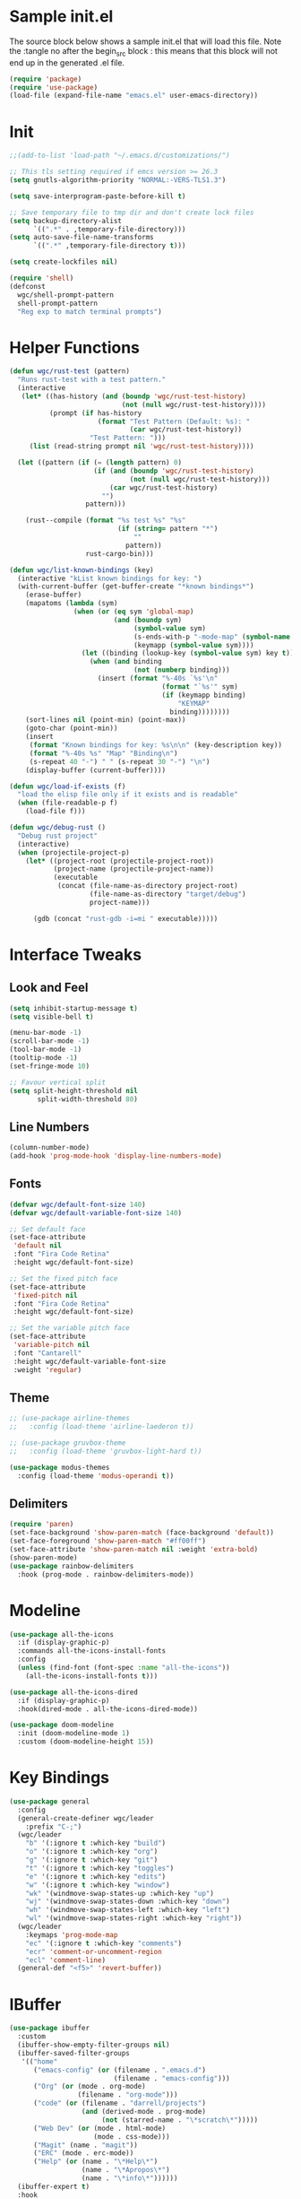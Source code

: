 #+STARTUP: overview
#+PROPERTY: header-args:emacs-lisp :tangle ~/.emacs.d/emacs.el
* Sample init.el
The source block below shows a sample init.el that will load this file.
Note the :tangle no after the begin_src block : this means that this block will not end up in the generated .el file.
#+begin_src emacs-lisp :tangle no
  (require 'package)
  (require 'use-package)
  (load-file (expand-file-name "emacs.el" user-emacs-directory))
#+end_src

* Init
#+begin_src emacs-lisp
  ;;(add-to-list 'load-path "~/.emacs.d/customizations/")

  ;; This tls setting required if emcs version >= 26.3
  (setq gnutls-algorithm-priority "NORMAL:-VERS-TLS1.3")

  (setq save-interprogram-paste-before-kill t)

  ;; Save temporary file to tmp dir and don't create lock files
  (setq backup-directory-alist
        `((".*" . ,temporary-file-directory)))
  (setq auto-save-file-name-transforms
        `((".*" ,temporary-file-directory t))) 

  (setq create-lockfiles nil)

  (require 'shell)
  (defconst
    wgc/shell-prompt-pattern
    shell-prompt-pattern
    "Reg exp to match terminal prompts")

#+end_src
*  Helper Functions
#+begin_src emacs-lisp
  (defun wgc/rust-test (pattern)
    "Runs rust-test with a test pattern."
    (interactive
     (let* ((has-history (and (boundp 'wgc/rust-test-history)
                              (not (null wgc/rust-test-history))))
            (prompt (if has-history
                        (format "Test Pattern (Default: %s): "
                                (car wgc/rust-test-history))
                      "Test Pattern: ")))
       (list (read-string prompt nil 'wgc/rust-test-history))))

    (let ((pattern (if (= (length pattern) 0)
                       (if (and (boundp 'wgc/rust-test-history)
                                (not (null wgc/rust-test-history)))
                           (car wgc/rust-test-history)
                         "")
                     pattern)))

      (rust--compile (format "%s test %s" "%s"
                             (if (string= pattern "*")
                                 ""
                               pattern))
                     rust-cargo-bin)))

  (defun wgc/list-known-bindings (key)
    (interactive "kList known bindings for key: ")
    (with-current-buffer (get-buffer-create "*known bindings*")
      (erase-buffer)
      (mapatoms (lambda (sym)
                  (when (or (eq sym 'global-map)
                            (and (boundp sym)
                                 (symbol-value sym)
                                 (s-ends-with-p "-mode-map" (symbol-name sym))
                                 (keymapp (symbol-value sym))))
                    (let ((binding (lookup-key (symbol-value sym) key t)))
                      (when (and binding
                                 (not (numberp binding)))
                        (insert (format "%-40s `%s'\n"
                                        (format "`%s'" sym)
                                        (if (keymapp binding)
                                            "KEYMAP"
                                          binding))))))))
      (sort-lines nil (point-min) (point-max))
      (goto-char (point-min))
      (insert
       (format "Known bindings for key: %s\n\n" (key-description key))
       (format "%-40s %s" "Map" "Binding\n")
       (s-repeat 40 "-") " " (s-repeat 30 "-") "\n") 
      (display-buffer (current-buffer))))

  (defun wgc/load-if-exists (f)
    "load the elisp file only if it exists and is readable"
    (when (file-readable-p f)
      (load-file f)))

  (defun wgc/debug-rust ()
    "Debug rust project"
    (interactive)
    (when (projectile-project-p)
      (let* ((project-root (projectile-project-root))
             (project-name (projectile-project-name))
             (executable
              (concat (file-name-as-directory project-root)
                      (file-name-as-directory "target/debug")
                      project-name)))

        (gdb (concat "rust-gdb -i=mi " executable)))))
#+end_src
* Interface Tweaks
** Look and Feel
#+begin_src emacs-lisp
  (setq inhibit-startup-message t)
  (setq visible-bell t)

  (menu-bar-mode -1)
  (scroll-bar-mode -1)
  (tool-bar-mode -1)
  (tooltip-mode -1)
  (set-fringe-mode 10)

  ;; Favour vertical split
  (setq split-height-threshold nil
         split-width-threshold 80)

#+end_src
** Line Numbers
#+begin_src emacs-lisp
  (column-number-mode)
  (add-hook 'prog-mode-hook 'display-line-numbers-mode)
  #+end_src
** Fonts 
#+begin_src emacs-lisp
  (defvar wgc/default-font-size 140)
  (defvar wgc/default-variable-font-size 140)

  ;; Set default face
  (set-face-attribute
   'default nil
   :font "Fira Code Retina"
   :height wgc/default-font-size)

  ;; Set the fixed pitch face
  (set-face-attribute
   'fixed-pitch nil
   :font "Fira Code Retina"
   :height wgc/default-font-size)

  ;; Set the variable pitch face
  (set-face-attribute
   'variable-pitch nil
   :font "Cantarell"
   :height wgc/default-variable-font-size
   :weight 'regular)
#+end_src
** Theme
#+begin_src emacs-lisp
  ;; (use-package airline-themes
  ;;   :config (load-theme 'airline-laederon t))

  ;; (use-package gruvbox-theme
  ;;   :config (load-theme 'gruvbox-light-hard t))

  (use-package modus-themes
    :config (load-theme 'modus-operandi t))
#+end_src
** Delimiters
#+begin_src emacs-lisp
  (require 'paren)
  (set-face-background 'show-paren-match (face-background 'default))
  (set-face-foreground 'show-paren-match "#ff00ff")
  (set-face-attribute 'show-paren-match nil :weight 'extra-bold)
  (show-paren-mode)
  (use-package rainbow-delimiters
    :hook (prog-mode . rainbow-delimiters-mode))
#+end_src
* Modeline
#+begin_src emacs-lisp
  (use-package all-the-icons
    :if (display-graphic-p)
    :commands all-the-icons-install-fonts
    :config
    (unless (find-font (font-spec :name "all-the-icons"))
      (all-the-icons-install-fonts t)))

  (use-package all-the-icons-dired
    :if (display-graphic-p)
    :hook(dired-mode . all-the-icons-dired-mode))

  (use-package doom-modeline
    :init (doom-modeline-mode 1)
    :custom (doom-modeline-height 15))
#+end_src
* Key Bindings
#+begin_src emacs-lisp
  (use-package general
    :config
    (general-create-definer wgc/leader
      :prefix "C-;")
    (wgc/leader
      "b" '(:ignore t :which-key "build")
      "o" '(:ignore t :which-key "org")
      "g" '(:ignore t :which-key "git")
      "t" '(:ignore t :which-key "toggles")
      "e" '(:ignore t :which-key "edits")
      "w" '(:ignore t :which-key "window")
      "wk" '(windmove-swap-states-up :which-key "up")
      "wj" '(windmove-swap-states-down :which-key "down")
      "wh" '(windmove-swap-states-left :which-key "left")
      "wl" '(windmove-swap-states-right :which-key "right"))
    (wgc/leader
      :keymaps 'prog-mode-map
      "ec" '(:ignore t :which-key "comments")
      "ecr" 'comment-or-uncomment-region
      "ecl" 'comment-line)
    (general-def "<f5>" 'revert-buffer))

#+end_src
* IBuffer
#+begin_src emacs-lisp
  (use-package ibuffer
    :custom
    (ibuffer-show-empty-filter-groups nil)
    (ibuffer-saved-filter-groups
     '(("home"
        ("emacs-config" (or (filename . ".emacs.d")
                            (filename . "emacs-config")))
        ("Org" (or (mode . org-mode)
                   (filename . "org-mode")))
        ("code" (or (filename . "darrell/projects")
                    (and (derived-mode . prog-mode)
                         (not (starred-name . "\*scratch\*")))))
        ("Web Dev" (or (mode . html-mode)
                       (mode . css-mode)))
        ("Magit" (name . "magit"))
        ("ERC" (mode . erc-mode))
        ("Help" (or (name . "\*Help\*")
                    (name . "\*Apropos\*")
                    (name . "\*info\*"))))))
    (ibuffer-expert t)
    :hook
    (ibuffer-mode . (lambda ()
                      (ibuffer-auto-mode 1)
                      (ibuffer-switch-to-saved-filter-groups "home")))
    :config
    (general-def "C-x C-b" 'ibuffer))
#+end_src
* Which Key
#+begin_src emacs-lisp
  (use-package which-key
    :init (which-key-mode)
    :diminish which-key-mode
    :custom (which-key-idle-delay 0.3))
#+end_src
* Completion Framework
** Savehist
#+begin_src emacs-lisp
  (use-package savehist
    :config
    (setq history-length 25)
    (savehist-mode 1))
  
#+end_src
** Vertico
#+begin_src emacs-lisp
  (defun wgc/minibuffer-backward-kill (arg)
    "When minibuffer is completing a file name delete up to parent
  folder, otherwise delete a word"
    (interactive "p")
    (if minibuffer-completing-file-name
        ;; Borrowed from https://github.com/raxod502/selectrum/issues/498#issuecomment-803283608
        (if (string-match-p "/." (minibuffer-contents))
            (zap-up-to-char (- arg) ?/)
          (delete-minibuffer-contents))
      (backward-kill-word arg)))

  (use-package vertico
    :init (vertico-mode)
    :bind (:map minibuffer-local-map
                ("M-h" . wgc/minibuffer-backward-kill))
    :custom
    (vertico-cycle t))

#+end_src
** Orderless
#+begin_src emacs-lisp
  (use-package orderless
    :init
    (setq completion-styles '(orderless)
          completion-category-defaults nil
          completion-category-overrides '((file (styles . (partial-completion))))))

#+end_src
** Consult
#+begin_src emacs-lisp
  (defun wgc/get-project-root ()
    (when (fboundp 'projectile-project-root)
      (projectile-project-root)))

  (use-package consult
    :bind (("C-s" . consult-line)
           ("C-M-l" . consult-imenu)
           ("C-M-j" . persp-switch-to-buffer*)
           :map minibuffer-local-map
           ("C-r" . consult-history))
    :custom
    (consult-project-root-function #'wgc/get-project-root)
    (completion-in-region-function #'consult-completion-in-region))

#+end_src
** Marginalia
#+begin_src  emacs-lisp
  (use-package marginalia
    :after vertico
    :custom
    (marginalia-annotators '(marginalia-annotators-heavy
                             marginalia-annotators-light
                             nil))
    :init
    (marginalia-mode))

#+end_src
* Helpful
#+begin_src emacs-lisp
  (use-package helpful
    :bind
    ([remap describe-function] . helpful-function)
    ([remap describe-symbol] . helpful-symbol)
    ([remap describe-variable] . helpful-variable)
    ([remap describe-command] . helpful-command)
    ([remap describe-key] . helpful-key))
#+end_src
* Ace Window
#+begin_src emacs-lisp
  (use-package ace-window
    :bind
    ([remap other-window] . ace-window))

#+end_src
* Avy
#+begin_src  emacs-lisp
  (use-package avy)
  (wgc/leader
    "s" '(avy-goto-char :which-key "goto char"))
#+end_src
* Hydra
#+begin_src emacs-lisp
  (use-package hydra)

  (defhydra hydra-text-scale (:timeout 4)
    "Scale Text"
    ("j" text-scale-increase "in")
    ("k" text-scale-decrease "out")
    ("f" nil "finished" :exit t))

  (wgc/leader
    "ts" '(hydra-text-scale/body :which-key "scale text"))
#+end_src
* Projectile
#+begin_src emacs-lisp
  (use-package projectile
    :diminish projectile-mode
    :init
    (projectile-mode)
    (when (file-directory-p "~/projects")
      (setq projectile-project-search-path '("~/projects")))
    :bind (:map projectile-command-map
                ("s r" . consult-ripgrep))
    :config
    (wgc/leader
      "p" '(projectile-command-map :which-key "projectile")))

#+end_src

* Org Mode
** Setup Functions
#+begin_src emacs-lisp
  (defun wgc/org-mode-setup ()
    (org-indent-mode)
    (variable-pitch-mode 1))

  (defun wgc/org-fonts-setup ()
    ;; Replace list hyphen with dot
    (font-lock-add-keywords 'org-mode
                            '(("^ *\\([-]\\) "
                               (0 (prog1 () (compose-region (match-beginning 1) (match-end 1) "•"))))))

    ;; Set faces for heading levels
    (dolist (face '((org-level-1 . 1.2)
                    (org-level-2 . 1.1)
                    (org-level-3 . 1.05)
                    (org-level-4 . 1.0)
                    (org-level-5 . 0.95)
                    (org-level-6 . 0.9)
                    (org-level-7 . 0.85)
                    (org-level-8 . 0.8)))
      (set-face-attribute (car face) nil :font "Cantarell" :weight 'regular :height (cdr face)))

    ;; Ensure that anything that should be fixed-pitch in Org files appears that way
    (set-face-attribute 'org-block nil    :foreground nil :inherit 'fixed-pitch)
    (set-face-attribute 'org-table nil    :inherit 'fixed-pitch)
    (set-face-attribute 'org-formula nil  :inherit 'fixed-pitch)
    (set-face-attribute 'org-code nil     :inherit '(shadow fixed-pitch))
    (set-face-attribute 'org-table nil    :inherit '(shadow fixed-pitch))
    (set-face-attribute 'org-verbatim nil :inherit '(shadow fixed-pitch))
    (set-face-attribute 'org-special-keyword nil
                        :inherit '(font-lock-comment-face fixed-pitch))
    (set-face-attribute 'org-meta-line nil
                        :inherit '(font-lock-comment-face fixed-pitch))
    (set-face-attribute 'org-checkbox nil  :inherit 'fixed-pitch)

    (set-face-underline 'org-ellipsis nil))
#+end_src
** Install
#+begin_src emacs-lisp
  (use-package org-contrib)

  (use-package org
    ;;:ensure org-contrib
    ;;:pin org
    :hook (org-mode . wgc/org-mode-setup)
    :custom
    (org-ellipsis " ▾")
    (org-directory "~/Documents/org-files")
    (org-agenda-files '("~/Documents/org-files/tasks.org"))
    (org-agenda-start-with-log-mode t)
    (org-log-done 'time)
    (org-log-into-drawer t)
    (org-confirm-babel-evaluate nil)
    :config
    (wgc/org-fonts-setup)
    (add-to-list 'org-modules 'org-tempo t)
    (add-to-list 'org-modules 'org-habit t)
    (org-load-modules-maybe t)
    (add-to-list 'org-structure-template-alist '("el" . "src emacs-lisp") t))
#+end_src
** Look and Feel
#+begin_src emacs-lisp
  (defun wgc/open-org-file (file-name)
    (find-file
     (expand-file-name "tasks.org" "~/Documents/org-files")))

  (wgc/leader
    "oa" 'org-agenda
    "ol" 'org-store-link
    "oc" 'org-capture
    "of" '(:ignore t :which-key "org files")
    "oft" '((lambda ()
              "Open tasks.org file."
              (interactive)
              (wgc/open-org-file "tasks.org")) :which-key "tasks"))


  (use-package org-bullets
    :after org
    :hook (org-mode . org-bullets-mode)
    :custom
    (org-bullets-bullet-list '("◉" "○" "●" "○" "●" "○" "●")))

  (defun wgc/org-mode-fill-column ()
    (setq visual-fill-column-width 100
          visual-fill-column-center-text t)
    (visual-fill-column-mode 1))

  (use-package visual-fill-column
    :hook (org-mode . wgc/org-mode-fill-column))
#+end_src
** Auto Tangle Config Files
#+begin_src emacs-lisp
  (defun wgc/tangle-configs ()
    "Tangle org init files."
    (when (thread-last '("emacs.org" "emacs-private.org")
	    (mapcar (lambda (f) (expand-file-name f "~/config/emacs")))
	    (seq-some (apply-partially 'string= (buffer-file-name))))
      (let ((org-confirm-babel-evaluate nil))
	(org-babel-tangle))))

  (add-hook 'org-mode-hook
	    (lambda () (add-hook 'after-save-hook #'wgc/tangle-configs)))
#+end_src
* Paredit
#+begin_src emacs-lisp
  (use-package paredit
    :commands (enable-paredit-mode))

  (dolist (mode '(emacs-lisp-mode-hook
                  eval-expression-minibuffer-setup-hook
                  ielm-mode-hook
                  lisp-mode-hook
                  lisp-interaction-mode-hook
                  scheme-mode-hook))
    (add-hook mode #'enable-paredit-mode))

  (wgc/leader
    :keymaps '(scheme-mode-map
               emacs-lisp-mode-map
               ielm-map
               emacs-lisp-mode-map)
    "j" '(:ignore t :which-key "paredit")
    "jf" 'paredit-forward
    "jb" 'paredit-backward
    "ju" 'paredit-backward-up
    "jd" 'paredit-forward-down
    "jx" 'paredit-kill
    "jh" 'paredit-backward-slurp-sexp
    "jl" 'paredit-forward-slurp-sexp
    "jj" 'paredit-backward-barf-sexp
    "jk" 'paredit-forward-barf-sexp)
#+end_src
* Expand Region
#+begin_src emacs-lisp
  (use-package expand-region
    :bind
    (("C-=" . er/expand-region)))
#+end_src
* Dired
#+begin_src emacs-lisp
  (use-package dired
    :ensure nil
    :commands (dired dired-jump)
    :custom
    (dired-auto-revert-buffer t)
    (dired-listing-switches "-agho --group-directories-first")
    :bind (("C-x C-j" . dired-jump)))

  ;;(use-package dired-single)

  (use-package dired-open
    :config
    ;; (add-to-list 'dired-open-functions #'dired-open-xdg t)
    (setq dired-open-extensions '(("pdf" . "qpdfview"))))

  ;;(use-package dired-hide-dotfiles
  ;;  :hook (dired-mode . dired-hide-dotfiles-mode)
  ;;  :config
  ;;  (evil-collection-define-key 'normal 'dired-mode-map
  ;;	"H" 'dired-hide-dotfiles-mode))
#+end_src
* Erc
#+begin_src emacs-lisp
  (use-package erc)
#+end_src
* Recent Files
#+begin_src  emacs-lisp
  (recentf-mode 1)
  (setq recentf-max-menu-items 10)
  (setq recentf-max-saved-items 10)
  (wgc/leader
    "tr" 'recentf-open-files)
#+end_src
* Custom Files
Write customizations to file to avoid polluting init.el
#+begin_src emacs-lisp
  (setq custom-file (locate-user-emacs-file "custom-vars.el"))
  (load custom-file 'noerror 'nomessage)
#+end_src
* Shells
** Term
#+begin_src emacs-lisp
  (use-package term
    :custom
    (explicit-shell-file-name "bash")
    :config
    (setq term-prompt-regexp wgc/shell-prompt-pattern))

  (use-package eterm-256color
    :hook (term-mode . eterm-256color-mode))
#+end_src
** Shell
#+begin_src emacs-lisp
  (use-package shell
    :config
    (setq term-prompt-regexp wgc/shell-prompt-pattern))
#+end_src
** EShell
#+begin_src emacs-lisp
  (use-package eshell-prompt-extras)

  (defun wgc/configure-eshell ()
    ;; Save command history when commands are entered
    (add-hook 'eshell-pre-command-hook 'eshell-save-some-history)

    ;; Truncate buffer for performance
    (add-to-list 'eshell-output-filter-functions 'eshell-truncate-buffer)

    (setq eshell-history-size              10000
          eshell-buffer-maximum-lines      10000
          eshell-hist-ignoredups           t
          eshell-scroll-to-bottom-on-input t))

  (use-package eshell
    :hook
    (eshell-first-time-mode . wgc/configure-eshell)
    :config

    (with-eval-after-load 'esh-opt
      (setq eshell-destroy-buffer-when-process-dies t
            eshell-highlight-prompt nil
            eshell-prompt-function 'epe-theme-lambda))
    (with-eval-after-load 'em-term
      (add-to-list 'eshell-visual-commands "vi")))


  (wgc/leader
    "te" 'eshell)
#+end_src
** VTerm
#+begin_src emacs-lisp
  (use-package vterm
    :custom
    (vterm-max-scrollback 10000))
#+end_src
** IElm
#+begin_src emacs-lisp
  (use-package ielm)
#+end_src
* Programming
** Magit
#+begin_src emacs-lisp
  (use-package magit
    :custom
    (magit-display-buffer-function
     #'magit-display-buffer-same-window-except-diff-v1)
    (magit-no-message '("Turning on magit-auto-revert-mode..."))
    :config
    (setq magit-auto-revert-mode t))

  (general-def
    "C-M-;" 'magit-status)

  (wgc/leader
    "gs" 'magit-status
    "gd" 'magit-diff-unstaged
    "gc" 'magit-branch-or-checkout
    "gl" '(:ignore t :which-key "log")
    "glc" 'magit-log-current
    "glf" 'magit-log-buffer-file
    "gb" 'magit-branch
    "gP" 'magit-push-current
    "gp" 'magit-pull-branch
    "gf" 'magit-fetch
    "gF" 'magit-fetch-all
    "gr" 'magit-rebase
    "gm" 'magit-merge
    "gS" 'magit-stash
    "gv" 'vc-refresh-state)
#+end_src
** Flycheck
#+begin_src emacs-lisp
  (use-package flycheck
    :hook (prog-mode . flycheck-mode)
    :config
    (fset 'flycheck-command-map flycheck-command-map)
    (wgc/leader
      :keymaps 'flycheck-mode-map
      "!" '(flycheck-command-map :which-key "flycheck")))
#+end_src
** Company
#+begin_src emacs-lisp
  (use-package company
    :hook
    (prog-mode . company-mode)
    :bind
    (:map prog-mode-map
          ("<tab>" . company-indent-or-complete-common)
          :map company-active-map
          ("C-n" . company-select-next)
          ("C-p" . company-select-previous)
          ("M-n" . company-select-next-or-abort)
          ("M-p" . company-select-previous-or-abort))
    :custom
    (company-minimum-prefix-length 1)
    (company-idle-delay 0.0))

  (use-package company-box
    :custom
    (company-box-show-numbers t)
    (company-box-doc-enable nil)
    (company-box-icons-alist 'company-box-icons-all-the-icons)
    :hook (company-mode . company-box-mode))

#+end_src
** LSP Mode
#+begin_src emacs-lisp
  (use-package lsp-mode
    :commands (lsp lsp-deferred)
    :config
    (fset 'lsp-command-map lsp-command-map)
    (wgc/leader
      :keymaps 'lsp-mode-map
      "l" '(lsp-command-map :which-key "lsp")))

  (use-package lsp-ui
    :custom
    (lsp-ui-doc-show-with-cursor nil)
    (lsp-ui-doc-show-with-mouse nil))
#+end_src
** Debugger Mode
#+begin_src emacs-lisp
  (use-package gud
    :ensure nil
    :custom
    (gdb-many-windows nil))
#+end_src
** Languages
*** Rust
#+begin_src emacs-lisp
      (use-package flycheck-rust
        :commands flycheck-rust-setup)

      (use-package rust-mode
        :custom
        (rust-format-on-save t)
        :hook
        (flycheck-mode . flycheck-rust-setup)
        (rust-mode . (lambda ()
                       (lsp-deferred)
                       (setq indent-tabs-mode nil)))
        :config
        (wgc/leader
          :keymaps 'rust-mode-map
          "br" 'rust-run
          "bc" 'rust-compile
          "bk" 'rust-check
          "bt" 'rust-test
          "bd" 'wgc/debug-rust
          "bi" 'wgc/rust-test))
#+end_src
*** C/C++
#+begin_src emacs-lisp
  (use-package cc-mode
    :ensure nil
    :hook
    (c-mode . lsp-deferred)
    (c++-mode . lsp-defered))
#+end_src
*** Toml
#+begin_src emacs-lisp
  (use-package toml-mode)
#+end_src
*** Scheme
#+begin_src emacs-lisp
        (use-package scheme
          :custom
          (scheme-program-name "guile")
          :hook
          (scheme-mode . (lambda ()
                           (setq indent-tabs-mode nil))))
  
        (use-package geiser)
        (use-package geiser-guile)
#+end_src
* Final Init
#+begin_src emacs-lisp
  (wgc/load-if-exists
   (expand-file-name "emacs-private.el" user-emacs-directory))

  (add-to-list 'default-frame-alist '(fullscreen . maximized))

  (defun wgc/format-currancy (num)
    (format "%.2f" num))

#+end_src
